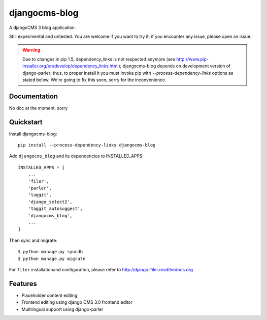 ==============
djangocms-blog
==============

.. image:: https://badge.fury.io/py/djangocms-blog.png
    :target: http://badge.fury.io/py/djangocms-blog
    
.. image:: http://img.shields.io/pypi/dm/djangocms-blog.png
        :target: https://crate.io/packages/djangocms-blog?version=latest


A djangoCMS 3 blog application.

Still experimental and untested. You are welcome if you want to try it; if
you encounter any issue, please open an issue.

.. warning:: Due to changes in pip 1.5, dependency_links is not respected
   anymore (see http://www.pip-installer.org/en/develop/dependency_links.html);
   djangocms-blog depends on development version of django-parler; thus,
   to proper install it you must invoke pip with `--process-dependency-links`
   options as stated below.
   We're going to fix this soon, sorry for the inconvenience.

Documentation
-------------

No doc at the moment, sorry

Quickstart
----------

Install djangocms-blog::

    pip install --process-dependency-links djangocms-blog

Add ``djangocms_blog`` and its dependencies to INSTALLED_APPS::

    INSTALLED_APPS = [
        ...
        'filer',
        'parler',
        'taggit',
        'django_select2',
        'taggit_autosuggest',
        'djangocms_blog',
        ...
    ]

Then sync and migrate::

    $ python manage.py syncdb
    $ python manage.py migrate

For ``filer`` installationand configuration, please refer to http://django-filer.readthedocs.org

Features
--------

* Placeholder content editing
* Frontend editing using django CMS 3.0 frontend editor
* Multilingual support using django-parler

.. image:: https://d2weczhvl823v0.cloudfront.net/nephila/djangocms-blog/trend.png
   :alt: Bitdeli badge
   :target: https://bitdeli.com/free

